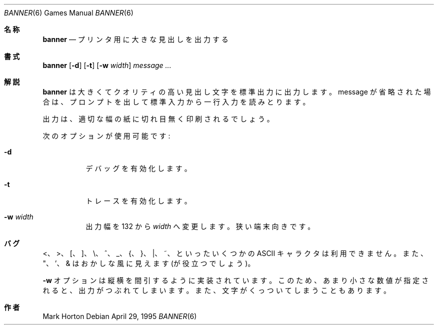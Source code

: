 .\" Copyright (c) 1980, 1993, 1995
.\"	The Regents of the University of California.  All rights reserved.
.\"
.\" Redistribution and use in source and binary forms, with or without
.\" modification, are permitted provided that the following conditions
.\" are met:
.\" 1. Redistributions of source code must retain the above copyright
.\"    notice, this list of conditions and the following disclaimer.
.\" 2. Redistributions in binary form must reproduce the above copyright
.\"    notice, this list of conditions and the following disclaimer in the
.\"    documentation and/or other materials provided with the distribution.
.\" 3. All advertising materials mentioning features or use of this software
.\"    must display the following acknowledgement:
.\"	This product includes software developed by the University of
.\"	California, Berkeley and its contributors.
.\" 4. Neither the name of the University nor the names of its contributors
.\"    may be used to endorse or promote products derived from this software
.\"    without specific prior written permission.
.\"
.\" THIS SOFTWARE IS PROVIDED BY THE REGENTS AND CONTRIBUTORS ``AS IS'' AND
.\" ANY EXPRESS OR IMPLIED WARRANTIES, INCLUDING, BUT NOT LIMITED TO, THE
.\" IMPLIED WARRANTIES OF MERCHANTABILITY AND FITNESS FOR A PARTICULAR PURPOSE
.\" ARE DISCLAIMED.  IN NO EVENT SHALL THE REGENTS OR CONTRIBUTORS BE LIABLE
.\" FOR ANY DIRECT, INDIRECT, INCIDENTAL, SPECIAL, EXEMPLARY, OR CONSEQUENTIAL
.\" DAMAGES (INCLUDING, BUT NOT LIMITED TO, PROCUREMENT OF SUBSTITUTE GOODS
.\" OR SERVICES; LOSS OF USE, DATA, OR PROFITS; OR BUSINESS INTERRUPTION)
.\" HOWEVER CAUSED AND ON ANY THEORY OF LIABILITY, WHETHER IN CONTRACT, STRICT
.\" LIABILITY, OR TORT (INCLUDING NEGLIGENCE OR OTHERWISE) ARISING IN ANY WAY
.\" OUT OF THE USE OF THIS SOFTWARE, EVEN IF ADVISED OF THE POSSIBILITY OF
.\" SUCH DAMAGE.
.\"
.\"	From: @(#)banner.6	8.2 (Berkeley) 4/29/95
.\" %FreeBSD: src/usr.bin/banner/banner.6,v 1.4.2.3 2001/07/22 12:39:55 dd Exp %
.\" $FreeBSD: doc/ja_JP.eucJP/man/man6/banner.6,v 1.6 2001/05/14 01:09:38 horikawa Exp $
.\"
.\" 以下は参考にした Linux JM のクレジット
.\" Japanese Version Copyright (c) 1997,1998 MAEHARA Kohichi
.\"         all rights reserved.
.\" Translated Sat Feb 21 00:00:00 JST 1998
.\"         by MAEHARA Kohichi <maeharak@kw.netlaputa.ne.jp>
.\"
.Dd April 29, 1995
.Dt BANNER 6
.Os
.Sh 名称
.Nm banner
.Nd プリンタ用に大きな見出しを出力する
.Sh 書式
.Nm banner
.Op Fl d
.Op Fl t
.Op Fl w Ar width
.Ar message ...
.Sh 解説
.Nm banner
は大きくてクオリティの高い見出し文字を標準出力に出力します。
message が省略された場合は、
プロンプトを出して標準入力から一行入力を読みとります。
.Pp
出力は、適切な幅の紙に切れ目無く印刷されるでしょう。
.Pp
次のオプションが使用可能です:
.Bl -tag -width indent
.It Fl d
デバッグを有効化します。
.It Fl t
トレースを有効化します。
.It Fl w Ar width
出力幅を 132 から
.Ar width
へ変更します。
狭い端末向きです。
.El
.Sh バグ
 <、 >、 [、 ]、 \\、^、 _、{、 }、 |、 ~、といったいくつかの
.Tn ASCII
キャラクタは利用できません。
また、"、'、& はおかしな風に見えます (が役立つでしょう)。
.Pp
.Fl w
オプションは縦横を間引するように実装されています。
このため、あまり小さな数値が指定されると、出力がつぶれてしまいます。
また、文字がくっついてしまうこともあります。
.Sh 作者
.An Mark Horton
.\"ZZZ: 3.0-RELEASE complianted by N. Kumagai, 99-1-16
